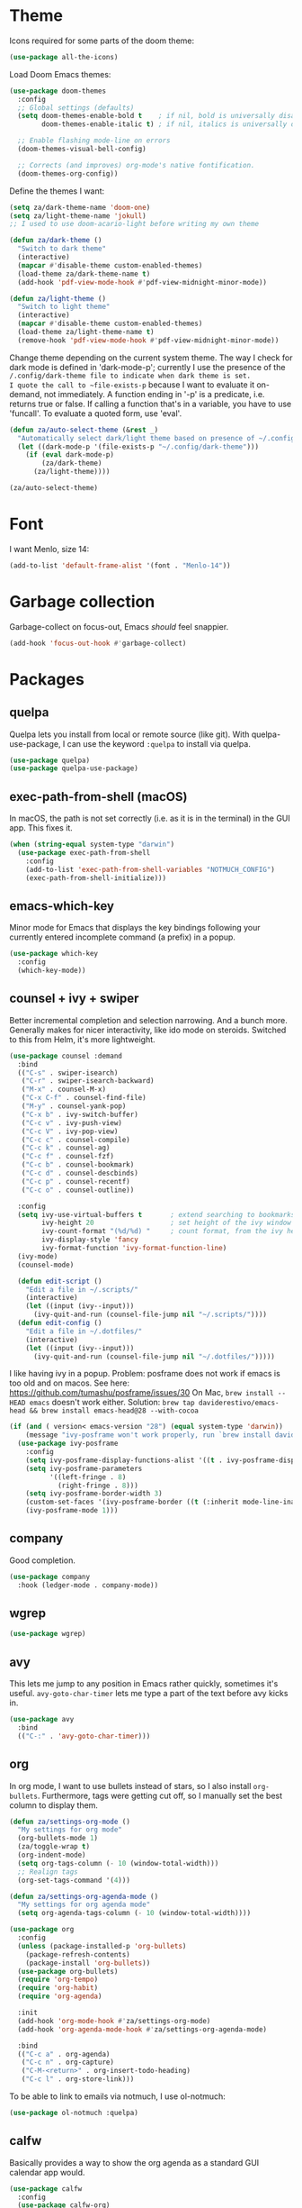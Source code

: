 * Theme
Icons required for some parts of the doom theme:

#+begin_src emacs-lisp
  (use-package all-the-icons)
#+end_src

Load Doom Emacs themes:

#+begin_src emacs-lisp
  (use-package doom-themes
    :config
    ;; Global settings (defaults)
    (setq doom-themes-enable-bold t    ; if nil, bold is universally disabled
          doom-themes-enable-italic t) ; if nil, italics is universally disabled

    ;; Enable flashing mode-line on errors
    (doom-themes-visual-bell-config)

    ;; Corrects (and improves) org-mode's native fontification.
    (doom-themes-org-config))
#+end_src

Define the themes I want:

#+begin_src emacs-lisp
  (setq za/dark-theme-name 'doom-one)
  (setq za/light-theme-name 'jokull)
  ;; I used to use doom-acario-light before writing my own theme

  (defun za/dark-theme ()
    "Switch to dark theme"
    (interactive)
    (mapcar #'disable-theme custom-enabled-themes)
    (load-theme za/dark-theme-name t)
    (add-hook 'pdf-view-mode-hook #'pdf-view-midnight-minor-mode))

  (defun za/light-theme ()
    "Switch to light theme"
    (interactive)
    (mapcar #'disable-theme custom-enabled-themes)
    (load-theme za/light-theme-name t)
    (remove-hook 'pdf-view-mode-hook #'pdf-view-midnight-minor-mode))
#+end_src

Change theme depending on the current system theme.
The way I check for dark mode is defined in 'dark-mode-p'; currently I use the presence of the ~/.config/dark-theme file to indicate when dark theme is set.
I quote the call to ~file-exists-p~ because I want to evaluate it on-demand, not immediately.
A function ending in '-p' is a predicate, i.e. returns true or false.
If calling a function that's in a variable, you have to use 'funcall'.
To evaluate a quoted form, use 'eval'.

#+begin_src emacs-lisp
  (defun za/auto-select-theme (&rest _)
    "Automatically select dark/light theme based on presence of ~/.config/dark-theme"
    (let ((dark-mode-p '(file-exists-p "~/.config/dark-theme")))
      (if (eval dark-mode-p)
          (za/dark-theme)
        (za/light-theme))))

  (za/auto-select-theme)
#+end_src

* Font
I want Menlo, size 14:

#+begin_src emacs-lisp
  (add-to-list 'default-frame-alist '(font . "Menlo-14"))
#+end_src

* Garbage collection
Garbage-collect on focus-out, Emacs /should/ feel snappier.

#+begin_src emacs-lisp
  (add-hook 'focus-out-hook #'garbage-collect)
#+end_src

* Packages
** quelpa
Quelpa lets you install from local or remote source (like git).
With quelpa-use-package, I can use the keyword ~:quelpa~ to install via quelpa.

#+begin_src emacs-lisp
  (use-package quelpa)
  (use-package quelpa-use-package)
#+end_src

** exec-path-from-shell (macOS)
In macOS, the path is not set correctly (i.e. as it is in the terminal) in the GUI app. This fixes it.

#+begin_src emacs-lisp
  (when (string-equal system-type "darwin")
    (use-package exec-path-from-shell
      :config
      (add-to-list 'exec-path-from-shell-variables "NOTMUCH_CONFIG")
      (exec-path-from-shell-initialize)))
#+end_src

** emacs-which-key
Minor mode for Emacs that displays the key bindings following your currently entered incomplete command (a prefix) in a popup.

#+BEGIN_SRC emacs-lisp
  (use-package which-key
    :config
    (which-key-mode))
#+end_src

** counsel + ivy + swiper
Better incremental completion and selection narrowing.
And a bunch more.
Generally makes for nicer interactivity, like ido mode on steroids.
Switched to this from Helm, it's more lightweight.

#+begin_src emacs-lisp
  (use-package counsel :demand
    :bind
    (("C-s" . swiper-isearch)
     ("C-r" . swiper-isearch-backward)
     ("M-x" . counsel-M-x)
     ("C-x C-f" . counsel-find-file)
     ("M-y" . counsel-yank-pop)
     ("C-x b" . ivy-switch-buffer)
     ("C-c v" . ivy-push-view)
     ("C-c V" . ivy-pop-view)
     ("C-c c" . counsel-compile)
     ("C-c k" . counsel-ag)
     ("C-c f" . counsel-fzf)
     ("C-c b" . counsel-bookmark)
     ("C-c d" . counsel-descbinds)
     ("C-c p" . counsel-recentf)
     ("C-c o" . counsel-outline))

    :config
    (setq ivy-use-virtual-buffers t       ; extend searching to bookmarks and
          ivy-height 20                   ; set height of the ivy window
          ivy-count-format "(%d/%d) "     ; count format, from the ivy help page
          ivy-display-style 'fancy
          ivy-format-function 'ivy-format-function-line)
    (ivy-mode)
    (counsel-mode)

    (defun edit-script ()
      "Edit a file in ~/.scripts/"
      (interactive)
      (let ((input (ivy--input)))
        (ivy-quit-and-run (counsel-file-jump nil "~/.scripts/"))))
    (defun edit-config ()
      "Edit a file in ~/.dotfiles/"
      (interactive)
      (let ((input (ivy--input)))
        (ivy-quit-and-run (counsel-file-jump nil "~/.dotfiles/")))))
#+end_src

I like having ivy in a popup.
Problem: posframe does not work if emacs is too old and on macos.
See here: https://github.com/tumashu/posframe/issues/30
On Mac, ~brew install --HEAD emacs~ doesn't work either.
Solution: ~brew tap daviderestivo/emacs-head && brew install emacs-head@28 --with-cocoa~

#+begin_src emacs-lisp
  (if (and ( version< emacs-version "28") (equal system-type 'darwin))
      (message "ivy-posframe won't work properly, run `brew install daviderestivo/emacs-head/emacs-head@28 --with-cocoa`")
    (use-package ivy-posframe
      :config
      (setq ivy-posframe-display-functions-alist '((t . ivy-posframe-display-at-frame-center)))
      (setq ivy-posframe-parameters
            '((left-fringe . 8)
              (right-fringe . 8)))
      (setq ivy-posframe-border-width 3)
      (custom-set-faces '(ivy-posframe-border ((t (:inherit mode-line-inactive)))))
      (ivy-posframe-mode 1)))
#+end_src
** company
Good completion.

#+begin_src emacs-lisp
  (use-package company
    :hook (ledger-mode . company-mode))
#+end_src
** wgrep
#+begin_src emacs-lisp
  (use-package wgrep)
#+end_src
** avy
This lets me jump to any position in Emacs rather quickly, sometimes it's useful.
~avy-goto-char-timer~ lets me type a part of the text before avy kicks in.

#+begin_src emacs-lisp
  (use-package avy
    :bind
    (("C-:" . 'avy-goto-char-timer)))
#+end_src

** org
In org mode, I want to use bullets instead of stars, so I also install ~org-bullets~.
Furthermore, tags were getting cut off, so I manually set the best column to display them.

#+begin_src emacs-lisp
  (defun za/settings-org-mode ()
    "My settings for org mode"
    (org-bullets-mode 1)
    (za/toggle-wrap t)
    (org-indent-mode)
    (setq org-tags-column (- 10 (window-total-width)))
    ;; Realign tags
    (org-set-tags-command '(4)))

  (defun za/settings-org-agenda-mode ()
    "My settings for org agenda mode"
    (setq org-agenda-tags-column (- 10 (window-total-width))))
#+end_src

#+begin_src emacs-lisp
  (use-package org
    :config
    (unless (package-installed-p 'org-bullets)
      (package-refresh-contents)
      (package-install 'org-bullets))
    (use-package org-bullets)
    (require 'org-tempo)
    (require 'org-habit)
    (require 'org-agenda)

    :init
    (add-hook 'org-mode-hook #'za/settings-org-mode)
    (add-hook 'org-agenda-mode-hook #'za/settings-org-agenda-mode)

    :bind
    (("C-c a" . org-agenda)
     ("C-c n" . org-capture)
     ("C-M-<return>" . org-insert-todo-heading)
     ("C-c l" . org-store-link)))
#+end_src

To be able to link to emails via notmuch, I use ol-notmuch:

#+begin_src emacs-lisp
  (use-package ol-notmuch :quelpa)
#+end_src

** calfw
Basically provides a way to show the org agenda as a standard GUI calendar app would.

#+begin_src emacs-lisp
  (use-package calfw
    :config
    (use-package calfw-org)
    (setq cfw:org-overwrite-default-keybinding t)
    (setq calendar-week-start-day 1))
#+end_src

** lean-mode
Specifically for the Lean prover.
I also install company-lean and helm-lean, which are suggested on the [[https://github.com/leanprover/lean-mode][Github page]].
Then I map company-complete only for lean-mode.

#+begin_src emacs-lisp
  (use-package lean-mode
    :config
    (use-package company-lean)
    :hook
    (lean-mode . (lambda () (define-key lean-mode-map (kbd "S-SPC") #'company-complete))))
#+end_src

** magit
#+begin_src emacs-lisp
  (use-package magit)
#+end_src

** vterm
Emacs has a bunch of built-in terminal emulators.
And they all suck.
(OK not really, eshell is alright, but not for interactive terminal programs like newsboat/neomutt)

Also use emacsclient inside vterm as an editor, because that'll open documents in the existing Emacs session.
And I'm not gonna be a heretic and open Vim inside of Emacs.

#+begin_src emacs-lisp
  (use-package vterm
    :config
    (setq vterm-environment '("EDITOR=emacsclient"))
    :hook
    (vterm-mode . (lambda () (unless server-process (server-start)))))
#+end_src

I'll bind a key to start a vterm or switch to the running vterm:

#+begin_src emacs-lisp
  (defun switch-to-vterm () "Switch to a running vterm, or start one and switch to it."
         (interactive)
         (if (get-buffer vterm-buffer-name)
             (switch-to-buffer vterm-buffer-name)
           (vterm)))
  (global-set-key (kbd "C-c t") 'switch-to-vterm)
#+end_src

** sr-speedbar
Make speed bar show in the current frame.

#+begin_src emacs-lisp
  (use-package sr-speedbar
    :config
    (setq sr-speedbar-right-side nil)
    (define-key speedbar-mode-map (kbd "q") 'sr-speedbar-close))

#+end_src

Jump to speedbar. sr-speedbar-exist-p can be void, so I check if it's bound first.
If it's not bound, or if it's false, first open the speedbar.
Then, select it.

#+begin_src emacs-lisp
  (global-set-key (kbd "C-c F") (lambda () (interactive)
                                  (if (or (not (boundp 'sr-speedbar-exist-p))
                                          (not (sr-speedbar-exist-p)))
                                      (sr-speedbar-open))
                                  (sr-speedbar-select-window)))
#+end_src

** expand-region
Expand the selected region semantically.

#+begin_src emacs-lisp
  (use-package expand-region
    :bind ("C-=" . er/expand-region))
#+end_src

** flycheck
Install flycheck, and enable it by default in certain major modes:

#+begin_src emacs-lisp
  (use-package flycheck
    :hook (sh-mode . flycheck-mode))
#+end_src

** anki-editor
Some extra keybindings that are not set up by default.
anki-editor doesn't provide a keymap so I have to set one up here:

#+begin_src emacs-lisp
  (use-package anki-editor
    :config
    (defvar anki-editor-mode-map (make-sparse-keymap))
    (add-to-list 'minor-mode-map-alist (cons 'anki-editor-mode
                                             anki-editor-mode-map))

    (setq anki-editor-use-math-jax t)

    :hook
    (anki-editor-mode . (lambda ()
                          (define-key anki-editor-mode-map (kbd "C-c t") #'org-property-next-allowed-value)
                          (define-key anki-editor-mode-map (kbd "C-c i") #'anki-editor-insert-note)
                          (define-key anki-editor-mode-map (kbd "C-c p") #'anki-editor-push-notes)
                          (define-key anki-editor-mode-map (kbd "C-c c") #'anki-editor-cloze-dwim))))
#+end_src

** rainbow-mode
'rainbow-mode' lets you visualise hex colors:

#+begin_src emacs-lisp
  (use-package rainbow-mode
    :hook (emacs-lisp-mode . rainbow-mode))
#+end_src

** pdf-tools
A better replacement for DocView:

#+begin_src emacs-lisp
  (use-package pdf-tools
    :config
    (setq-default pdf-annot-default-annotation-properties '((t
                                                             (label . "Alex Balgavy"))
                                                            (text
                                                             (icon . "Note")
                                                             (color . "#0088ff"))
                                                            (highlight
                                                             (color . "yellow"))
                                                            (squiggly
                                                             (color . "orange"))
                                                            (strike-out
                                                             (color . "red"))
                                                            (underline
                                                             (color . "blue"))))
    :hook
    (pdf-annot-list-mode . pdf-annot-list-follow-minor-mode)
    (pdf-annot-edit-contents-minor-mode . org-mode)
    (pdf-view-mode . (lambda () (display-line-numbers-mode 0)))
    (pdf-view-mode . (lambda () (define-key pdf-isearch-minor-mode-map (kbd "C-s") #'isearch-forward))))
  (pdf-tools-install)
#+end_src

** virtualenvwrapper
Like virtualenvwrapper.sh, but for Emacs.

#+begin_src emacs-lisp
  (use-package virtualenvwrapper
    :config
    (venv-initialize-interactive-shells)
    (venv-initialize-eshell)
    (setq venv-location "~/.config/virtualenvs"))
#+end_src

** org-ref
#+begin_src emacs-lisp
  (use-package org-ref)
#+end_src

** org-noter
#+begin_src emacs-lisp
  (use-package org-noter)
#+end_src

** hl-todo
I want to highlight TODO keywords in comments:

#+begin_src emacs-lisp
  (use-package hl-todo
    :custom-face
    (hl-todo ((t (:inherit hl-todo :underline t))))
    :config
    (setq hl-todo-keyword-faces
          '(("TODO"   . "#ff7060")
            ("FIXME"  . "#caa000")))
    (global-hl-todo-mode t))
#+end_src
** undo-tree
Sometimes it's better to look at undo history as a tree:

#+begin_src emacs-lisp
  (use-package undo-tree
    :config
    (global-undo-tree-mode))
#+end_src
** ledger
#+begin_src emacs-lisp
  (use-package ledger-mode
    :mode ("\\.ledger\\'")
    :config
    (setq ledger-clear-whole-transactions t
          ledger-reconcile-default-commodity "eur"))
#+end_src

Custom reports:

#+begin_src emacs-lisp
  (custom-set-variables
   '(ledger-reports
     '(("budget-last-month" "ledger -f %(ledger-file) --period \"last month\" budget ^expenses -X eur")
       ("budget-this-month" "ledger -f %(ledger-file) --period \"this month\" budget ^expenses -X eur")
       ("expenses-this-month-vs-budget" "ledger -f %(ledger-file) --period \"this month\" --period-sort \"(amount)\" bal ^expenses -X eur --budget")
       ("expenses-last-month-vs-budget" "ledger -f %(ledger-file) --period \"last month\" --period-sort \"(amount)\" bal ^expenses -X eur --budget")
       ("expenses-vs-income-last-month" "ledger -f %(ledger-file) --period \"last month\" --period-sort \"(amount)\" bal ^expenses ^income -X eur")
       ("expenses-last-month" "ledger -f %(ledger-file) --period \"last month\" --period-sort \"(amount)\" bal ^expenses -X eur")
       ("expenses-this-month" "ledger -f %(ledger-file) --period \"this month\" --period-sort \"(amount)\" bal ^expenses -X eur")
       ("expenses-vs-income-this-month" "ledger -f %(ledger-file) --period \"this month\" --period-sort \"(amount)\" bal ^income ^expenses -X eur")
       ("expenses-this-month" "ledger -f %(ledger-file) --period \"this month\" --period-sort \"(amount)\" bal ^income ^expenses -X eur")
       ("bal-assets-czk" "ledger [[ledger-mode-flags]] -f %(ledger-file) bal Assets Liabilities -X czk")
       ("bal-assets" "ledger [[ledger-mode-flags]] -f %(ledger-file) bal Assets Liabilities")
       ("bal" "ledger [[ledger-mode-flags]] -f %(ledger-file) bal -B")
       ("bal-assets-eur" "ledger [[ledger-mode-flags]] -f %(ledger-file) bal Assets Liabilities -X eur")
       ("reg" "%(binary) -f %(ledger-file) reg")
       ("payee" "%(binary) -f %(ledger-file) reg @%(payee)")
       ("account" "%(binary) -f %(ledger-file) reg %(account)")))
   )
#+end_src
* Interface
** Start debugger on error
#+begin_src emacs-lisp
  ;; (toggle-debug-on-error t)
#+end_src

** Messages
Hide some messages I don't need, and add a list of recent files.

#+begin_src emacs-lisp
  (recentf-mode)
  (setq inhibit-startup-message t
	initial-major-mode #'org-mode
	initial-scratch-message
	(concat "Welcome to Emacs\n\n"
		"Recent:\n"
		(mapconcat
		 (lambda (x) (format "- [[%s]]" x)) recentf-list "\n")
		"\n\nELISP Evaluation area:\n#+begin_src emacs-lisp\n\n#+end_src"))

#+end_src

** Appearance
*** Cursor line
Highlight the current line:

#+begin_src emacs-lisp
  (global-hl-line-mode)
#+end_src
*** Matching parentheses
Don't add a delay to show matching parenthesis.
Must come before show-paren-mode enable.

#+begin_src emacs-lisp
  (setq show-paren-delay 0)
#+end_src

Show matching parentheses:

#+begin_src emacs-lisp
  (show-paren-mode t)
#+end_src

*** Cursor
The default box cursor isn't really accurate, because the cursor is actually between letters, not on a letter.
So, I want a bar instead of a box:

#+begin_src emacs-lisp
  (setq-default cursor-type '(bar . 4)
                cursor-in-non-selected-windows 'hollow)
#+end_src

(I use ~setq-default~ here because cursor-type is automatically buffer-local when it's set)

*** Line numbers
Relative line numbers:

#+begin_src emacs-lisp
  (setq display-line-numbers-type 'relative)
  (global-display-line-numbers-mode)
#+end_src

Function to hide them:

#+begin_src emacs-lisp
  (defun za/hide-line-numbers ()
    "Hide line numbers"
    (display-line-numbers-mode 0))
#+end_src
Don't display them in specific modes.  For each of the modes in
'mode-hooks', add a function to hide line numbers when the mode
activates (which triggers the 'mode'-hook).

#+begin_src emacs-lisp
  (let ((mode-hooks '(doc-view-mode-hook vterm-mode-hook mpc-status-mode-hook mpc-tagbrowser-mode-hook)))
    (mapc
     (lambda (mode-name)
       (add-hook mode-name #'za/hide-line-numbers))
     mode-hooks))
#+end_src
*** Modeline
I want to show the time and date in the modeline:

#+begin_src emacs-lisp
  (setq display-time-day-and-date t           ; also the date
        display-time-default-load-average nil ; don't show load average
        display-time-format "%I:%M%p %e %b (%a)")   ; "HR:MIN(AM/PM) day-of-month Month (Day)"
  (display-time-mode 1)                  ; enable time mode
#+end_src

And to set the modeline format:

#+begin_src emacs-lisp
  (setq-default mode-line-format '("%e" mode-line-front-space mode-line-mule-info mode-line-client mode-line-modified mode-line-remote mode-line-frame-identification mode-line-buffer-identification "   " mode-line-position
                                   (vc-mode vc-mode)
                                   "  " mode-line-modes mode-line-misc-info mode-line-end-spaces))
#+end_src

I want to hide certain modes from the modeline, they're always on:

#+begin_src emacs-lisp
  (use-package diminish
    :config
    (let ((modes-to-hide '(ivy-mode counsel-mode which-key-mode hl-todo-mode undo-tree-mode ivy-posframe-mode)))
      (mapc (lambda (mode-name) (diminish mode-name)) modes-to-hide))
    (diminish 'view-mode " 👓"))
#+end_src
*** Tab bar
Only show tab bar if there's more than 1 tab:

#+begin_src emacs-lisp
  (setq tab-bar-show 1)
#+end_src

** Buffer displaying

So, this is a bit hard to grok. But basically the alist contains a
regular expression to match a buffer name, then a list of functions to
use in order for displaying the list, and then options for those functions (each of which is an alist).

#+begin_src emacs-lisp
  (setq
   ;; Maximum number of side-windows to create on (left top right bottom)
   window-sides-slots '(0   ;; left
                        1   ;; top
                        3   ;; right
                        1 ) ;; bottom

   display-buffer-alist '(
                          ;; Right side
                          ("\\*Help\\*"
                           (display-buffer-reuse-window display-buffer-in-side-window)
                           (side . right)
                           (slot . -1)
                           (inhibit-same-window . t))
                          ("\\*Async Shell Command\\*"
                           (display-buffer-reuse-window display-buffer-in-side-window)
                           (side . right)
                           (slot . 0)
                           (inhibit-same-window . t))
                          ("magit-process: .*"
                           (display-buffer-reuse-window display-buffer-in-side-window)
                           (side . right)
                           (slot . 0)
                           (inhibit-same-window . t))

                          ;; Top side
                          ("\\*Info\\*"
                           (display-buffer-reuse-window display-buffer-in-side-window)
                           (side . top)
                           (slot . 0))
                          ("\\*Man .*\\*"
                           (display-buffer-reuse-window display-buffer-in-side-window)
                           (side . top)
                           (slot . 0))

                          ;; Bottom
                          ("\\*Flycheck errors\\*"
                           (display-buffer-reuse-window display-buffer-in-side-window)
                           (side . bottom)
                           (slot . 0))))
#+end_src

And a way to toggle those side windows:

#+begin_src emacs-lisp
  (global-set-key (kbd "C-c w") (lambda () (interactive) (window-toggle-side-windows)))
#+end_src
* Emacs file locations
** Auto-Save files
By default, auto-save files ("#file#") are placed in the same directory as the file itself.
I want to put this all in some unified place:

#+begin_src emacs-lisp
  (let ((saves-directory "~/.local/share/emacs/saves/"))
    (unless (file-directory-p saves-directory)
      (make-directory saves-directory))
    (setq auto-save-file-name-transforms
          `((".*" ,saves-directory t))))
#+end_src

** Backup files
By default, backup files (those with a tilde) are saved in the same directory as the currently edited file.
This setting puts them in ~/.local/share/emacs/backups.

#+begin_src emacs-lisp
  (let ((backups-directory "~/.local/share/emacs/backups"))
    (unless (file-directory-p backups-directory)
      (make-directory backups-directory))
    (setq backup-directory-alist `(("." . ,backups-directory)))
    (setq backup-by-copying t))
#+end_src

** Custom settings file
Both commands are necessary.
First one tells Emacs where to save customizations.
The second one actually loads them.

#+begin_src emacs-lisp
  (setq custom-file (expand-file-name (concat user-emacs-directory "custom.el")))
  (load custom-file)
#+end_src

* Editor
** Overwrite selection on typing
Normally, when I select something and start typing, Emacs clears the selection, i.e. it deselects and inserts text after the cursor.
I want to replace the selection.

#+begin_src emacs-lisp
  (delete-selection-mode t)
#+end_src

** Strip trailing whitespace
You can show trailing whitespace by setting show-trailing-whitespace to 't'.
But I want to automatically strip trailing whitespace.
Luckily there's already a function for that, I just need to call it in a hook:

#+begin_src emacs-lisp
  (add-hook 'before-save-hook #'delete-trailing-whitespace)
#+end_src
** Formatting & indentation

Show a tab as 8 spaces:

#+begin_src emacs-lisp
  (setq-default tab-width 8)
#+end_src

Never insert tabs with indentation by default:

#+begin_src emacs-lisp
  (setq-default indent-tabs-mode nil)
#+end_src

Allow switching between the two easily:

#+begin_src emacs-lisp
  (defun indent-tabs ()
    (interactive)
    (setq indent-tabs-mode t))
  (defun indent-spaces ()
    (interactive)
    (setq indent-tabs-mode nil))
#+end_src

Indentation for various modes:

#+begin_src emacs-lisp
  (setq-default sh-basic-offset 2
                c-basic-offset 4)
#+end_src

** Wrapping

A function to toggle wrapping:

#+begin_src emacs-lisp
  (make-variable-buffer-local 'za/wrapping) ; wrapping changes per buffer

  (defun za/toggle-wrap (&optional enable)
    "Toggle line wrapping settings. With ENABLE a positive number, enable wrapping. If ENABLE is negative or zero, disable wrapping."
    (interactive "P") ; prefix arg in raw form

    ;; If an argument is provided, prefix or otherwise
    (if enable
        (let ((enable (cond ((numberp enable)
                             enable)
                            ((booleanp enable)
                             (if enable 1 0))
                            ((or (listp enable) (string= "-" enable))
                             (prefix-numeric-value enable)))))
          ;; If zero or negative, we want to disable wrapping, so pretend it's currently enabled.
          ;; And vice versa.
          (cond ((<= enable 0) (setq za/wrapping t))
                ((> enable 0) (setq za/wrapping nil)))))


    (let ((disable-wrapping (lambda ()
                              (visual-line-mode -1)
                              (toggle-truncate-lines t)))
          (enable-wrapping (lambda ()
                             (toggle-truncate-lines -1)
                             (visual-line-mode))))

      ;; If za/wrapping is not locally set, infer its values from the enabled modes
      (unless (boundp 'za/wrapping)
        (setq za/wrapping (and visual-line-mode
                               (not truncate-lines))))

      ;; Toggle wrapping based on current value
      (cond (za/wrapping
             (funcall disable-wrapping)
             (setq za/wrapping nil)
             (message "Wrapping disabled."))
            (t
             (funcall enable-wrapping)
             (setq za/wrapping t)
             (message "Wrapping enabled.")))))
#+end_src

And a keybinding to toggle wrapping:

#+begin_src emacs-lisp
  (global-set-key (kbd "C-c q w") #'za/toggle-wrap)
#+end_src

I want to wrap text at window boundary for some modes:

#+begin_src emacs-lisp
  (defun za/settings-help-mode ()
    "Help mode settings"
    (za/toggle-wrap t))
#+end_src

#+begin_src emacs-lisp
  (add-hook 'help-mode-hook #'za/settings-help-mode)
#+end_src

** Pulse line
When you switch windows, Emacs can flash the cursor briefly to guide your eyes; I like that.
Set some options for pulsing:

#+begin_src emacs-lisp
  (setq pulse-iterations 10)
  (setq pulse-delay 0.05)
#+end_src

Define the pulse function:

#+begin_src emacs-lisp
  (defun pulse-line (&rest _)
    "Pulse the current line."
    (pulse-momentary-highlight-one-line (point)))
#+end_src

Run it in certain cases: scrolling up/down, recentering, switching windows.
'dolist' binds 'command' to each value in the list in turn, and runs the body.
'advice-add' makes the pulse-line function run after 'command'.

#+begin_src emacs-lisp
  (dolist (command '(scroll-up-command scroll-down-command recenter-top-bottom other-window))
    (advice-add command :after #'pulse-line))
#+end_src

And set the pulse color:

#+begin_src emacs-lisp
  (custom-set-faces '(pulse-highlight-start-face ((t (:background "CadetBlue2")))))
#+end_src

** Pager toggle keybinding
M-x view-mode enables pager behavior.
I want read-only files to automatically use pager mode:

#+begin_src emacs-lisp
  (setq view-read-only t)
#+end_src
** Mail mode for neomutt
When editing a message from neomutt, I want to use mail mode.
Even though I won't be sending the email from there, I like the syntax highlighting :)

#+begin_src emacs-lisp
  (add-to-list 'auto-mode-alist '("/neomutt-" . mail-mode))
#+end_src
** Zap up to char
It's more useful for me to be able to delete up to a character instead of to and including a character:

#+begin_src emacs-lisp
  (global-set-key (kbd "M-z") 'zap-up-to-char)
#+end_src
** Expansion/completion
Use hippie expand instead of dabbrev-expand:

#+begin_src emacs-lisp
  (global-set-key (kbd "M-/") 'hippie-expand)
#+end_src

** Prefer newer file loading
#+begin_src emacs-lisp
  (setq load-prefer-newer t)
#+end_src

** Automatically find tags file
When opening a file in a git repo, try to discover the etags file:

#+begin_src emacs-lisp
  (defun current-tags-file ()
    "Get current tags file"
    (let* ((tagspath ".git/etags")
           (git-root (locate-dominating-file (buffer-file-name) tagspath)))
      (if git-root
          (expand-file-name tagspath git-root))))

  (setq default-tags-table-function #'current-tags-file)
#+end_src

There's probably a better way to write this. I need to ask Reddit for feedback at some point.

** Semantic mode
Set default submodes:

#+begin_src emacs-lisp
  (setq semantic-default-submodes '(global-semantic-idle-scheduler-mode ; reparse buffer when idle
                                    global-semanticdb-minor-mode ; maintain database
                                    global-semantic-idle-summary-mode)) ; show information (e.g. types) about tag at point
  ;; global-semantic-stickyfunc-mode)) ; show current func in header line
#+end_src

Add some keybindings:

#+begin_src emacs-lisp
  (with-eval-after-load 'semantic
    (define-key semantic-mode-map (kbd "C-c , .") #'semantic-ia-show-summary))
#+end_src

SemanticDB is written into ~/.emacs.d/semanticdb/.

Enable semantic mode for major modes:

#+begin_src emacs-lisp
  (defun za/settings-c-mode ()
    "C mode settings"
    (semantic-mode 1))
#+end_src
#+begin_src emacs-lisp
  (let ((mode-hooks [c-mode-common-hook]))
    (mapc (lambda (mode-name)
            (add-hook mode-name #'za/settings-c-mode))
          mode-hooks))
#+end_src

** Forward-word and forward-to-word
Change M-f to stop at the start of the word:

#+begin_src emacs-lisp
  (global-set-key (kbd "M-f") 'forward-to-word)
#+end_src

Bind C-M-S-F to the old functionality of M-f (stop at end of word)

#+begin_src emacs-lisp
  (global-set-key (kbd "C-M-S-F") 'forward-word)
#+end_src

** Rectangle insert string
#+begin_src emacs-lisp
  (global-set-key (kbd "C-x r I") 'string-insert-rectangle)
  (global-set-key (kbd "C-x r R") 'replace-rectangle)
#+end_src
** End sentences with one space
Emacs uses the rather old-fashioned convention of treating a period followed by double spaces as end of sentence. However, it is more common these days to end sentences with a period followed by a single space.

Let a period followed by a single space be treated as end of sentence:

#+begin_src emacs-lisp
  (setq sentence-end-double-space nil)
#+end_src

* Org mode
** Get number of headlines in a file
#+begin_src emacs-lisp
  (defun za/org-count-headlines-in-file (level filename)
    "Count number of level LEVEL headlines in FILENAME. If LEVEL is 0, count all."
    (let ((headline-str (cond ((zerop level) "^\*+")
			      (t (format "^%s " (apply 'concat (make-list level "\\*")))))))
      (save-mark-and-excursion
	(with-temp-buffer
	  (insert-file-contents filename)
	  (count-matches headline-str (point-min) (point-max))))))
#+end_src

** Agenda & GTD
*** Set file locations
Which files should be included in the agenda (I have to use ~list~ to evaluate the variables, because org-agenda-files expects strings):

#+begin_src emacs-lisp
  (setq org-agenda-files (list za/org-life-main
                               za/org-life-inbox
                               za/org-life-tickler))
#+end_src

Convenience functions to make opening the main file faster:

#+begin_src emacs-lisp
  (defun gtd () "GTD: main file" (interactive) (find-file za/org-life-main))
  (defun gtd-inbox () "GTD: inbox" (interactive) (find-file za/org-life-inbox))
  (defun gtd-archive () "GTD: archive" (interactive) (find-file za/org-life-archive))
  (defun gtd-someday () "GTD: someday" (interactive) (find-file za/org-life-someday))
  (defun gtd-reference () "GTD: reference" (interactive) (find-file za/org-life-reference))
#+end_src

Bind keys to those functions:

#+begin_src emacs-lisp
  (global-set-key (kbd "C-c g i") 'gtd-inbox)
  (global-set-key (kbd "C-c g g") 'gtd)
  (global-set-key (kbd "C-c g a") 'gtd-archive)
  (global-set-key (kbd "C-c g s") 'gtd-someday)
  (global-set-key (kbd "C-c g r") 'gtd-reference)
#+end_src
*** Refiling & archiving
Where I want to be able to move subtrees (doesn't include inbox because I never refile to that, and the archive has its own keybining):

#+begin_src emacs-lisp
    (setq org-refile-targets `((,za/org-life-main :maxlevel . 3)
                               (,za/org-life-someday :level . 1)
                               (,za/org-life-tickler :maxlevel . 2)
                               (,za/org-life-reference :maxlevel . 2)))
#+end_src

I want to archive to a specific file, in a date tree:

#+begin_src emacs-lisp
  (setq org-archive-location (concat za/org-life-archive "::datetree/"))
#+end_src

Include the destination file as an element in the path to a heading, and to use the full paths as completion targets rather than just the heading text itself:

#+begin_src emacs-lisp
  (setq org-refile-use-outline-path 'file)
#+end_src

Tell Org that I don’t want to complete in steps; I want Org to generate all of the possible completions and present them at once (necessary for Helm/Ivy):

#+begin_src emacs-lisp
  (setq org-outline-path-complete-in-steps nil)
#+end_src

Allow me to tack new heading names onto the end of my outline path, and if I am asking to create new ones, make me confirm it:

#+begin_src emacs-lisp
  (setq org-refile-allow-creating-parent-nodes 'confirm)
#+end_src

*** Quick capture
Quick capture lets me send something to my inbox very quickly, without thinking about where it should go.
The inbox is processed later.

Templates for quick capture:

#+begin_src emacs-lisp
  (setq org-capture-templates `(("t" "Todo [inbox]" entry
                                 (file ,za/org-life-inbox)
                                 "* TODO %i%?")

                                ("s" "Save for read/watch/listen" entry
                                 (file+headline ,za/org-life-tickler "Read/watch/listen")
                                 "* TODO %?[[%^{link}][%^{description}]] %^G")))
#+end_src

*** Todo & custom agenda views
Todo keywords based on the GTD system (pipe separates incomplete from complete).
Apart from the logging-on-done configured [[*Logging][below]], I also want to log a note & timestamp when I start waiting on something.
In ~org-todo-keywords~, ~@~ means note+timestamp, ~!~ means timestamp, ~@/!~ means note+timestamp on state entry and timestamp on leave.

#+begin_src emacs-lisp
  (setq org-todo-keywords '((sequence "TODO(t)" "NEXT(n)" "WAITING(w@)" "SOMEDAY(s)" "|" "DONE(d)" "CANCELLED(c)"))
        org-todo-keyword-faces '(("TODO" . org-todo)
                                 ("NEXT" . org-todo)
                                 ("WAITING" . org-todo)
                                 ("SOMEDAY" . org-todo)
                                 ("DONE" . org-done)
                                 ("CANCELLED" . org-done)))
#+end_src

I decided that projects will not be TODO items, but their progress will be tracked with a progress cookie ([x/y]). This function converts an item to a project: it adds a PROJECT tag, sets the progress indicator to count all checkboxes in sub-items (only TODO items), and removes any existing TODO keywords. Finally, PROJECT tags shouldn't be inherited (i.e. subtasks shouldn't be marked as projects).

#+begin_src emacs-lisp
  (defun za/mark-as-project ()
    "This function makes sure that the current heading has
      (1) the tag PROJECT
      (2) the property COOKIE_DATA set to \"todo recursive\"
      (3) a leading progress indicator"
    (interactive)
    (org-set-property "TODO" "")
    (org-toggle-tag "PROJECT" 'on)
    (org-set-property "COOKIE_DATA" "todo recursive")
    (org-back-to-heading t)
    (forward-whitespace 1)
    (insert "[/] ")
    (org-update-statistics-cookies nil))
#+end_src

Only the top-level project headlines should be tagged as projects, so disable inheritance of that tag:

#+begin_src emacs-lisp
  (setq org-tags-exclude-from-inheritance '("PROJECT"))
#+end_src

Define a function to skip items if they're part of a project (i.e. one of their parents has a "PROJECT" tag).
The problem is, the "PROJECT" tag isn't inherited. So, we temporarily disable excluding from inheritance, just for the ~org-get-tags~ call. Then check if "PROJECT" is one of the tags.

#+begin_src emacs-lisp
  (defun za/skip-if-in-project ()
    "Skip items that are part of a project"
    (let ((subtree-end (save-excursion (org-end-of-subtree t)))
          (item-tags (let ((org-tags-exclude-from-inheritance nil)) (org-get-tags))))
      (if (member "PROJECT" item-tags)
          subtree-end
        nil)))

#+end_src

Also, define a function to skip tasks (trees) that are not habits (i.e. don't have the STYLE property ~habit~):

#+begin_src emacs-lisp
  (defun za/skip-unless-habit ()
    "Skip trees that are not habits"
    (let ((subtree-end (save-excursion (org-end-of-subtree t))))
      (if (string= (org-entry-get nil "STYLE") "habit")
          nil
        subtree-end)))
#+end_src

And one to skip tasks that /are/ habits:

#+begin_src emacs-lisp
  (defun za/skip-if-habit ()
    "Skip trees that are not habits"
    (let ((subtree-end (save-excursion (org-end-of-subtree t))))
      (if (string= (org-entry-get nil "STYLE") "habit")
          subtree-end
        nil)))
#+end_src


And another function, to skip tasks that are blocked:

#+begin_src emacs-lisp
  (defun za/skip-if-blocked ()
    "Skip trees that are blocked by previous tasks"
    (let ((subtree-end (save-excursion (org-end-of-subtree t))))
      (if (org-entry-blocked-p)
          subtree-end
        nil)))
#+end_src

Create custom agenda view based on those keywords.
Agenda views are made up of blocks, appearing in the order that you declare them.
The first two strings are what shows up in the agenda dispatcher (the key to press and the description).

#+begin_src emacs-lisp
  (setq org-agenda-custom-commands
        '(("n" "Next actions"
           ((todo "NEXT" ((org-agenda-overriding-header "Next actions:")))))
          ("W" "Waiting"
           ((todo "WAITING" ((org-agenda-overriding-header "Waiting:")))))
          ("S" . "Saved for later...")
          ("Sw" "Saved to watch"
           ((tags-todo "WATCH" ((org-agenda-overriding-header "To watch:")))))
          ("Sr" "Saved to read"
           ((tags-todo "READ" ((org-agenda-overriding-header "To read:")))))
          ("Sl" "Saved to listen"
           ((tags-todo "LISTEN" ((org-agenda-overriding-header "To listen:")))))

          ("a" . "Agenda with schedule only...")
          ("aw" "This week"
           ((agenda "" ((org-agenda-span 'week)))))
          ("ad" "Today"
           ((agenda "" ((org-agenda-span 'day)))))
          ("at" "Tomorrow"
           ((agenda "" ((org-agenda-span 'day)
                        (org-agenda-start-day "+1d")))))

          ("w" "Week Agenda + Next Actions"
           ((agenda "" ((org-agenda-overriding-header "Week agenda:")))
            (todo "NEXT" ((org-agenda-overriding-header "Next actions:")))))

          ("o" "Month agenda"
           ((agenda "" ((org-agenda-overriding-header "Month agenda:")
                        (org-agenda-span 'month)))))

          ("d" "Day Agenda + Next Actions + Habits"
           ((agenda "" ((org-agenda-overriding-header "Day:")
                        (org-agenda-span 'day)
                        (org-habit-show-habits nil)))
            (todo "NEXT" ((org-agenda-overriding-header "Next actions:")))
            (agenda "" ((org-agenda-overriding-header "Habits:")
                        (org-agenda-span 'day)
                        (org-agenda-use-time-grid nil)
                        (org-agenda-skip-function 'za/skip-unless-habit)
                        (org-habit-show-habits t) (org-habit-show-habits-only-for-today nil)
                        (org-habit-show-all-today t)))
            (todo "WAITING" ((org-agenda-overriding-header "Waiting:")))))

          ("p" "Projects"
           ((tags "PROJECT" ((org-agenda-overriding-header "Projects:")
                             (org-agenda-prefix-format '((tags . " %i %-22(let ((deadline (org-entry-get nil \"DEADLINE\"))) (if deadline deadline \"\"))")))
                             (org-agenda-sorting-strategy '((tags deadline-up alpha-down)))))))

          ("f" "Finished tasks that aren't in a project"
           ((tags "TODO=\"DONE\"|TODO=\"CANCELLED\"" ((org-agenda-overriding-header "Finished tasks:")
                                                      (org-agenda-skip-function 'za/skip-if-in-project)))))

          ;; Useful thread for opening calfw: https://github.com/kiwanami/emacs-calfw/issues/18
          ("c" "Calendar view" (lambda (&rest _)
                                 (interactive)
                                 (let ((org-agenda-skip-function 'za/skip-if-habit))
                                   (cfw:open-org-calendar))))))
#+end_src

In calfw, I don't want to show habits:

#+begin_src emacs-lisp
  (add-hook 'cfw:calendar-mode-hook (setq-local org-agenda-skip-function 'za/skip-if-habit))
#+end_src

*** Logging
I want to log into the LOGBOOK drawer (useful when I want to take quick notes):

#+begin_src emacs-lisp
  (setq org-log-into-drawer "LOGBOOK")
#+end_src

I also want to log when I finish a task (useful for archiving).
Furthermore, when I'm done, I want to add a note (any important
workarounds/tips). And when I reschedule, I want to know the reason.
I can disable logging on state change for a specific task by adding ~:LOGGING: nil~ to the ~:PROPERTIES:~ drawer.

#+begin_src emacs-lisp
  (setq org-log-done 'note
        org-log-reschedule 'note)
#+end_src

I want to hide drawers on startup. This variable has options:
- 'overview': Top-level headlines only.
- 'content': All headlines.
- 'showall': No folding on any entry.
- 'show2levels: Headline levels 1-2.
- 'show3levels: Headline levels 1-3.
- 'show4levels: Headline levels 1-4.
- 'show5levels: Headline levels 1-5.
- 'showeverything: Show even drawer contents.

#+begin_src emacs-lisp
  (setq org-startup-folded 'content)
#+end_src

*** Task ordering
Some tasks should be ordered, i.e. they should be done in steps.
Those have the ~:ORDERED: t~ setting in ~:PROPERTIES:~, and it should be enforced:

#+begin_src emacs-lisp
  (setq org-enforce-todo-dependencies t)
#+end_src

Furthermore, tasks that are ordered and can't be done yet because of previous steps should be dimmed in the agenda:

#+begin_src emacs-lisp
  (setq org-agenda-dim-blocked-tasks t)
#+end_src

I might also want to set ~org-enforce-todo-checkbox-dependencies~, but not convinced on that one yet.

*** Time tracking & effort
Time tracking should be done in its own drawer:

#+begin_src emacs-lisp
  (setq org-clock-into-drawer "CLOCK")
#+end_src

And to customize how clock tables work:

#+begin_src emacs-lisp
  (setq org-clocktable-defaults '(:lang "en" :scope agenda-with-archives  :wstart 1 :mstart 1 :compact t :maxlevel nil))
  (setq org-agenda-clockreport-parameter-plist '(:link t :maxlevel nil))
#+end_src

I want to set effort in hours:minutes:

#+begin_src emacs-lisp
  (add-to-list 'org-global-properties '("Effort_ALL" . "0:05 0:10 0:15 0:20 0:30 0:45 1:00 1:30 2:00 4:00 6:00 8:00"))
#+end_src

I want column view to look like this:

| To do        | Task      | Tags | Sum of time elapsed | Sum of time estimated (effort) |
|--------------+-----------+------+---------------------+--------------------------------|
| todo keyword | task name | tags | sum of clock        | sum of estimated time          |
| ...          | ...       | ...  | ...                 | ...                            |

#+begin_src emacs-lisp
  (setq org-columns-default-format "%7TODO (To Do) %32ITEM(Task) %TAGS(Tags) %11CLOCKSUM_T(Clock) %8Effort(Effort){:}")
#+end_src

Fix column alignment in agenda. Unfortunately that means I have to
decrease the size of the date-today font. But I don't have any other
solution atm.

#+begin_src emacs-lisp
  (set-face-attribute 'org-column nil
                      :height (face-attribute 'default :height)
                      :family (face-attribute 'default :family))
  (set-face-attribute 'org-agenda-date-today nil
                      :height (face-attribute 'default :height))
#+end_src

*** Calculate time since timestamp
#+begin_src emacs-lisp
  (defun za/org-time-since ()
    "Print the amount of time between the timestamp at point and the current date and time."
    (interactive)
    (unless (org-at-timestamp-p 'lax)
      (user-error "Not at timestamp"))

    (when (org-at-timestamp-p 'lax)
      (let ((timestamp (match-string 0)))
        (with-temp-buffer
          (insert timestamp
                  "--"
                  (org-time-stamp '(16)))
          (org-evaluate-time-range)))))
#+end_src

** Tempo expansions

#+begin_src emacs-lisp
  (add-to-list 'org-structure-template-alist '("se" . "src emacs-lisp"))
  (add-to-list 'org-structure-template-alist '("sb" . "src bibtex"))
  (add-to-list 'org-structure-template-alist '("ss" . "src sh"))
#+end_src

** Yank URL
#+begin_src emacs-lisp
  (defun org-yank-link-url ()
    (interactive)
    (kill-new (org-element-property :raw-link (org-element-context))))

  (define-key org-mode-map (kbd "C-c M-y") 'org-yank-link-url)
#+end_src

** Catch invisible edits
Sometimes when text is folded away, I might accidentally edit text inside of it.
This option prevents that.
I wanted to do 'smart', but that has a 'fixme' so it might change in the future...
Instead, show what's being edited, but don't perform the edit.

#+begin_src emacs-lisp
  (setq org-catch-invisible-edits 'show-and-error)
#+end_src

** Notification
macOS doesn't have dbus. So I use terminal-notifier for functions like org-notify:

#+begin_src emacs-lisp
  (if (and (eq system-type 'darwin)
           (executable-find "terminal-notifier"))
      (setq org-show-notification-handler
            (lambda (str) (start-process "terminal-notifier" nil (executable-find "terminal-notifier")
                                         "-title" "Timer done"
                                         "-message" str
                                         "-group" "org.gnu.Emacs"
                                         "-sender" "org.gnu.Emacs"))))
#+end_src

* Markdown
Markdown mode settings.

#+begin_src emacs-lisp
  (defun za/settings-markdown-mode ()
    "My settings for markdown mode"
    (auto-fill-mode 0)
    (flyspell-mode 1)
    (za/toggle-wrap t))

  (add-hook 'markdown-mode-hook #'za-settings-markdown-mode)
#+end_src

* Bib(la)tex
#+begin_src emacs-lisp
  (defun za/settings-bibtex-mode ()
    "My settings for bibtex mode"
    (bibtex-set-dialect "biblatex"))
#+end_src

#+begin_src emacs-lisp
  (add-hook 'bibtex-mode-hook #'za/settings-bibtex-mode)
#+end_src

* Python
In Python, I want to enable flycheck and semantic mode:

#+begin_src emacs-lisp
  (add-hook 'python-mode-hook #'flycheck-mode)
  (add-hook 'python-mode-hook #'semantic-mode)
#+end_src

* Misc settings
** Enable all commands
By default, Emacs disables some commands.
I want to have these enabled so I don't get a prompt whenever I try to use a disabled command.

#+begin_src emacs-lisp
  (setq disabled-command-function nil)
#+end_src

** More extensive apropos
#+begin_src emacs-lisp
  (setq apropos-do-all t)
#+end_src
** Easily edit my config
Bind a keyboard shortcut to open my config.
The "(interactive)" means that it can be called from a keybinding or from M-x (though since it's a lambda, it can't be called from M-x).

#+begin_src emacs-lisp
  (global-set-key (kbd "C-c E") (lambda () (interactive) (find-file (expand-file-name "config.org" user-emacs-directory))))
#+end_src
** Fast access to view-mode (pager)
I want to bind view-mode to a key for easy access:

#+begin_src emacs-lisp
  (global-set-key (kbd "C-c r") 'view-mode)
#+end_src

** Kill this buffer
I like to be able to kill a buffer instantly:

#+begin_src emacs-lisp
  (global-set-key (kbd "s-<backspace>") 'kill-current-buffer)
#+end_src

** Toggle fullscreen
I'll use the keybinding that's standard on macOS:

#+begin_src emacs-lisp
  (global-set-key (kbd "C-s-f") #'toggle-frame-fullscreen)
#+end_src

** Enable recursive minibuffers
#+begin_src emacs-lisp
  (setq enable-recursive-minibuffers t
        minibuffer-depth-indicate-mode t)
#+end_src

** Sexp manipulation
When I write lisp, sometimes I want to switch two sexps (e.g. ~(one) (two)~ → ~(two) (one)~), so a key binding is nice for that:

#+begin_src emacs-lisp
  (global-set-key (kbd "C-S-t") #'transpose-sexps)
#+end_src

Also, to raise a sexp (e.g. ~(one (two))~ → ~(two)~):

#+begin_src emacs-lisp
  (global-set-key (kbd "C-S-u") #'raise-sexp)
#+end_src

** Dedicated windows
Sometimes I want to avoid Emacs overriding a window's contents.
So I create a keybinding to toggle dedicated on a window:

#+begin_src emacs-lisp
  (defun za/toggle-window-dedicated-p ()
    "Toggle set-window-dedicated-p on current window"
    (interactive)
    (cond ((window-dedicated-p (selected-window))
           (set-window-dedicated-p (selected-window) nil)
           (message "Window no longer dedicated"))
          (t
           (set-window-dedicated-p (selected-window) t)
           (message "Window marked as dedicated"))))

  (global-set-key (kbd "C-x 9") #'za/toggle-window-dedicated-p)

#+end_src


* Notmuch
Define some saved searches (i.e. mailboxes):

#+begin_src emacs-lisp
  (setq notmuch-saved-searches
        `((:name "inbox: personal" :query ,(format "folder:/%s/ tag:inbox" za/email-personal) :key ,(kbd "ip"))
          (:name "inbox: school" :query ,(format "folder:/%s/ tag:inbox" za/email-vu) :key ,(kbd "is"))
          (:name "archive: personal" :query ,(format "folder:/%s/ tag:archive" za/email-personal) :key ,(kbd "ap"))
          (:name "archive: school" :query ,(format "folder:/%s/ tag:archive" za/email-vu) :key ,(kbd "as"))))
#+end_src

Define the main screen sections:

#+begin_src emacs-lisp
  (setq notmuch-hello-sections
        '(notmuch-hello-insert-header
          notmuch-hello-insert-saved-searches
          notmuch-hello-insert-search
          notmuch-hello-insert-alltags
          notmuch-hello-insert-footer))
#+end_src

Global keybindings:

#+begin_src emacs-lisp
  (global-set-key (kbd "C-c m") #'notmuch)
#+end_src

Show newest mail first:

#+begin_src emacs-lisp
  (setq notmuch-search-oldest-first nil)
#+end_src

Set tags:

#+begin_src emacs-lisp
  (setq notmuch-archive-tags '("-inbox" "+archive"))
  (setq notmuch-show-mark-unread-tags '("+unread"))
  (setq notmuch-delete-tags '("-inbox" "+trash"))

  (setq notmuch-tagging-keys '(("a" notmuch-archive-tags "Archive")
                               ("r" notmuch-show-mark-read-tags "Mark read")
                               ("u" notmuch-show-mark-unread-tags "Mark unread")
                               ("d" notmuch-delete-tags "Delete")))
#+end_src

Run notmuch-hook script on hello refresh, to move messages to folders according to their tags:

#+begin_src emacs-lisp
  (defun za/notmuch-hook-tags2folders ()
    "Run notmuch-hook to organise email in folders based on tags."
    (start-process "notmuch-hook" nil "notmuch-hook" "tags2folders"))
#+end_src

#+begin_src emacs-lisp
  (add-hook 'notmuch-hello-refresh-hook #'za/notmuch-hook-tags2folders)
#+end_src

Sort with newest first:

#+begin_src emacs-lisp
  (setq-default notmuch-search-oldest-first nil)
#+end_src

* MPC
Set the windows I want to show:

#+begin_src emacs-lisp
  (setq mpc-browser-tags '(AlbumArtist Album Genre Playlist))
#+end_src

Define some functions:

#+begin_src emacs-lisp
  (defun za/mpc-seek-forward-20-seconds ()
    "Seek forward 20 seconds"
    (interactive)
    (mpc-seek-current "+20"))

  (defun za/mpc-seek-backward-20-seconds ()
    "Seek backward 20 seconds"
    (interactive)
    (mpc-seek-current "-20"))
#+end_src

Define some keybindings:

#+begin_src emacs-lisp
  (defun za/mpc-mode-settings ()
    "MPC mode settings"
    (define-key mpc-mode-map "a" #'mpc-playlist-add)
    (define-key mpc-mode-map "P" #'mpc-playlist)
    (define-key mpc-mode-map "x" #'mpc-playlist-delete)
    (define-key mpc-mode-map "p" #'mpc-toggle-play)
    (define-key mpc-mode-map "t" #'mpc-select-toggle)
    (define-key mpc-mode-map "f" #'za/mpc-seek-forward-20-seconds)
    (define-key mpc-mode-map "b" #'za/mpc-seek-backward-20-seconds))
#+end_src

#+begin_src emacs-lisp
  (add-hook 'mpc-mode-hook #'za/mpc-mode-settings)
#+end_src

Unfortunately the lambda keybindings don't show up documented properly, but oh well. That's a minor problem.

* Radio
Just a wrapper function to my radio script:

#+begin_src emacs-lisp
  (defun radio ()
    "Play an internet radio"
    (interactive)
    (ansi-term "radio" "*radio*"))
#+end_src

* Dired
'i' expands subdirs, so I want to be able to close them too.

#+begin_src emacs-lisp
  (define-key dired-mode-map (kbd "M-k") #'dired-kill-subdir)
#+end_src

Set up listing display:

#+begin_src emacs-lisp
  (setq-default dired-listing-switches "-alhv")
#+end_src

By default, hide details (show again by pressing oparen):

#+begin_src emacs-lisp
  (add-hook 'dired-mode-hook #'dired-hide-details-mode)
#+end_src

If I have another dired window open, use that as target:

#+begin_src emacs-lisp
  (setq dired-dwim-target t)
#+end_src

* References
Here's a list of good articles I encountered about configging emacs:
- [[https://karthinks.com/software/batteries-included-with-emacs/][Batteries included with Emacs]]
- [[https://karthinks.com/software/more-batteries-included-with-emacs/][More batteries included with emacs]]

For Org mode, [[https://www.youtube.com/playlist?list=PLVtKhBrRV_ZkPnBtt_TD1Cs9PJlU0IIdE][Rainer König's tutorials]] are the best.
[[https://emacs.cafe/emacs/orgmode/gtd/2017/06/30/orgmode-gtd.html][Here's a good reference for setting up gtd in org mode]]

